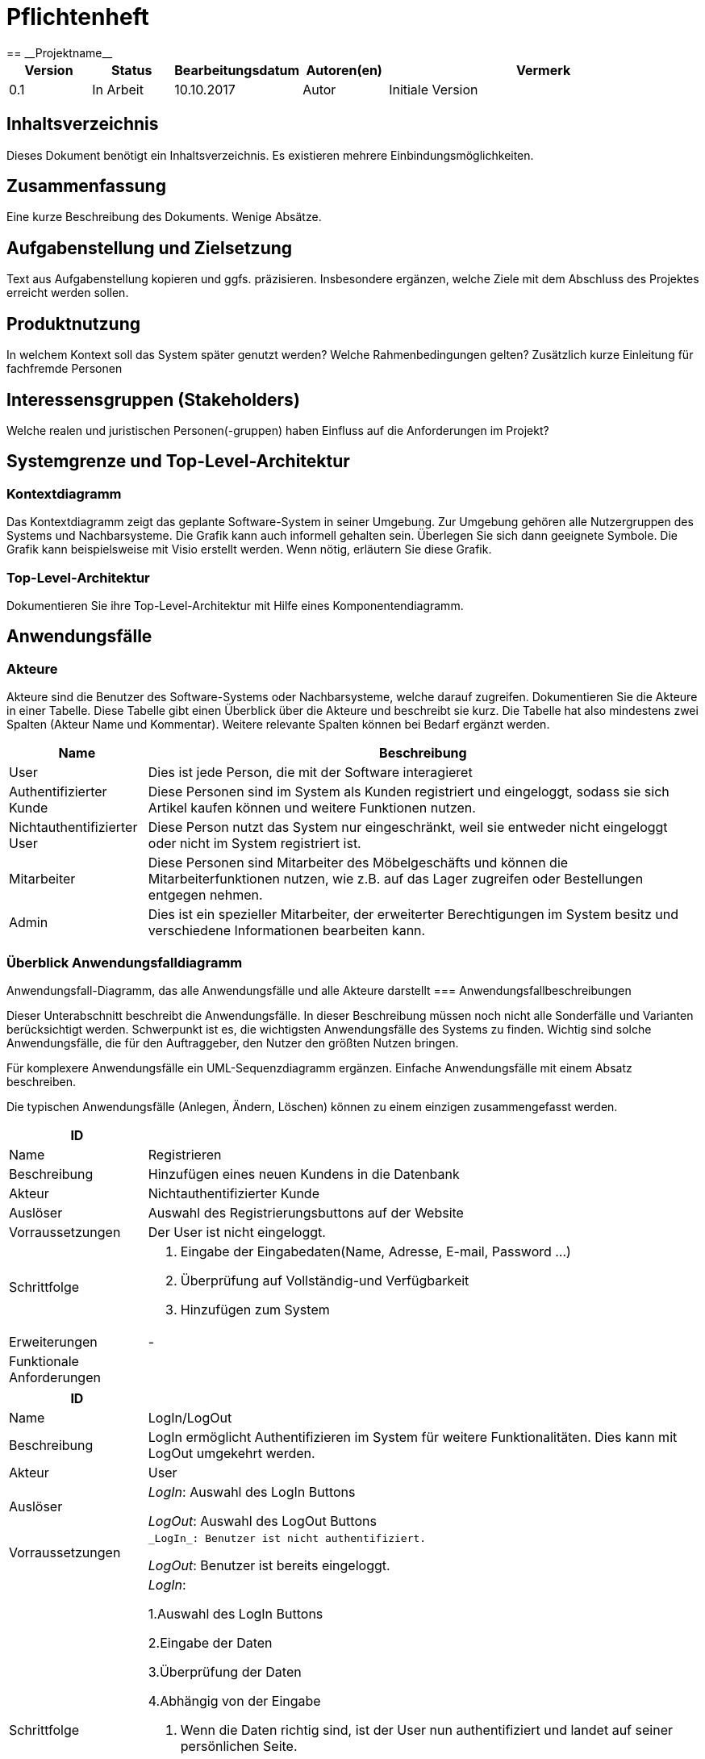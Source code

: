 = Pflichtenheft
:project_name: Projektname
== __{project_name}__

[options="header"]
[cols="1, 1, 1, 1, 4"]
|===
|Version | Status      | Bearbeitungsdatum   | Autoren(en) |  Vermerk
|0.1     | In Arbeit   | 10.10.2017          | Autor       | Initiale Version
|===

== Inhaltsverzeichnis
Dieses Dokument benötigt ein Inhaltsverzeichnis. Es existieren mehrere Einbindungsmöglichkeiten.

== Zusammenfassung
Eine kurze Beschreibung des Dokuments. Wenige Absätze.

== Aufgabenstellung und Zielsetzung
Text aus Aufgabenstellung kopieren und ggfs. präzisieren.
Insbesondere ergänzen, welche Ziele mit dem Abschluss des Projektes erreicht werden sollen.

== Produktnutzung
In welchem Kontext soll das System später genutzt werden? Welche Rahmenbedingungen gelten?
Zusätzlich kurze Einleitung für fachfremde Personen

== Interessensgruppen (Stakeholders)
Welche realen und juristischen Personen(-gruppen) haben Einfluss auf die Anforderungen im Projekt?

== Systemgrenze und Top-Level-Architektur

=== Kontextdiagramm
Das Kontextdiagramm zeigt das geplante Software-System in seiner Umgebung. Zur Umgebung gehören alle Nutzergruppen des Systems und Nachbarsysteme. Die Grafik kann auch informell gehalten sein. Überlegen Sie sich dann geeignete Symbole. Die Grafik kann beispielsweise mit Visio erstellt werden. Wenn nötig, erläutern Sie diese Grafik.

=== Top-Level-Architektur
Dokumentieren Sie ihre Top-Level-Architektur mit Hilfe eines Komponentendiagramm.

== Anwendungsfälle


=== Akteure


Akteure sind die Benutzer des Software-Systems oder Nachbarsysteme, welche darauf zugreifen. Dokumentieren Sie die Akteure in einer Tabelle. 
Diese Tabelle gibt einen Überblick über die Akteure und beschreibt sie kurz. Die Tabelle hat also mindestens zwei Spalten (Akteur Name und Kommentar).
Weitere relevante Spalten können bei Bedarf ergänzt werden.




[options="header"]

[cols="1,4"]

|===

|Name |Beschreibung

|User  |Dies ist jede Person, die mit der Software interagieret
|Authentifizierter Kunde  |Diese Personen sind im System als Kunden registriert und eingeloggt, sodass sie sich Artikel kaufen können und weitere Funktionen nutzen.
|Nichtauthentifizierter User| Diese Person nutzt das System nur eingeschränkt, weil sie entweder nicht eingeloggt oder nicht im System registriert ist.
|Mitarbeiter  |Diese Personen sind Mitarbeiter des Möbelgeschäfts und können die Mitarbeiterfunktionen nutzen, wie z.B. auf das Lager zugreifen oder Bestellungen entgegen nehmen.
|Admin |Dies ist ein spezieller Mitarbeiter, der erweiterter Berechtigungen im System besitz und verschiedene Informationen bearbeiten kann.
|===


=== Überblick Anwendungsfalldiagramm


Anwendungsfall-Diagramm, das alle Anwendungsfälle und alle Akteure darstellt
=== Anwendungsfallbeschreibungen

Dieser Unterabschnitt beschreibt die Anwendungsfälle. In dieser Beschreibung müssen noch nicht alle Sonderfälle und Varianten berücksichtigt werden. 
Schwerpunkt ist es, die wichtigsten Anwendungsfälle des Systems zu finden. Wichtig sind solche Anwendungsfälle, die für den Auftraggeber, den Nutzer den größten Nutzen bringen.

Für komplexere Anwendungsfälle ein UML-Sequenzdiagramm ergänzen.
Einfache Anwendungsfälle mit einem Absatz beschreiben.

Die typischen Anwendungsfälle (Anlegen, Ändern, Löschen) können zu einem einzigen zusammengefasst werden.


[options="header"]

[cols="1,4"]

|===
|ID |
|Name | Registrieren
|Beschreibung|Hinzufügen eines neuen Kundens in die Datenbank
|Akteur | Nichtauthentifizierter Kunde
|Auslöser| Auswahl des Registrierungsbuttons auf der Website
|Vorraussetzungen| Der User ist nicht eingeloggt.
|Schrittfolge a|
	1. Eingabe der Eingabedaten(Name, Adresse, E-mail, Password ...)
	2. Überprüfung auf Vollständig-und Verfügbarkeit
	3. Hinzufügen zum System
|Erweiterungen | -
|Funktionale Anforderungen|
|===


[options="header"]

[cols="1,4"]

|===

|ID |
|Name | LogIn/LogOut
|Beschreibung|LogIn ermöglicht Authentifizieren im System für weitere Funktionalitäten. Dies kann mit LogOut umgekehrt werden.
|Akteur | User
|Auslöser | 
_LogIn_: Auswahl des LogIn Buttons

_LogOut_: Auswahl des LogOut Buttons
|Vorraussetzungen a| 
 _LogIn_: Benutzer ist nicht authentifiziert.
            
_LogOut_: Benutzer ist bereits eingeloggt.
|Schrittfolge a|
_LogIn_: 

1.Auswahl des LogIn Buttons

2.Eingabe der Daten

3.Überprüfung der Daten

4.Abhängig von der Eingabe

1. Wenn die Daten richtig sind, ist der User nun authentifiziert und landet auf seiner persönlichen Seite.

2. Sonst wird eine Fehlermeldung ausgegeben.

_LogOut_:

1. Auswahl des LogOut Buttons

2. Der User ist nun nicht mehr authentifiziert und landet auf der Hauptseite.


|Erweiterungen | -
|Funktionale Anforderungen|
|===

[options="header"]

[cols="1,4"]

|===

|ID |
|Name | Kundenkonto deaktivieren
|Beschreibung|Ein Kundenkonto kann deaktiviert werden und dann nicht mehr benutzt werden können. Dafür werden die meisten Daten entfernt. Es ist nicht möglich ein Kundenkonto komplett zu 
|Akteur | Authentifizierter User
|Auslöser | 
Auswahl von Deaktivieren in der Kundenseite.
|Vorraussetzungen a| 
Kunde ist eingeloggt.
|Schrittfolge a|
1.Auswahl von Deaktivieren

2.Deaktivierung des Accounts, sodass keine weiteren Aktionen durchgeführt werden können.

3.Verbergen von Kundendaten, sodass diese nicht einsehbar sind.

4.Rückkehr als nicht eingeloggter Kunde auf die Startseite.
|Erweiterungen | -
|Funktionale Anforderungen|
|===

[options="header"]

[cols="1,4"]

|===

|ID |
|Name | Bestellübersicht betrachten
|Beschreibung|Ein Benutzer sieht hier alle Bestellungen, die für ihn sind. Ein Mitarbeiter sieht alle Bestellungen des Geschäfts.
|Akteur | Authentifizierter User, Mitarbeiter
|Auslöser | 
Auswahl der Bestellübersicht
|Vorraussetzungen a| 
Mitarbeiter bzw. Kunde ist eingeloggt.
|Schrittfolge a|
1.Auswahl des Bestellübersichtsbutton

2.Anzeige der Bestellungen abhängig von der Rolle im System.
|Erweiterungen | -
|Funktionale Anforderungen|
|===

[options="header"]

[cols="1,4"]

|===

|ID |
|Name | Filtern und Suchen
|Beschreibung| Im Katalog kann nach bestimmten Namesbestandteilen(z.B. Schreibtisch) gesucht werden oder über Eigenschaften(z.B. Farbe = Fichte; Kategorie = Sofa) gesucht werden.
|Akteur | User
|Auslöser | 
_Filtern_: Auswahl einer Eigenschaft zum Filtern

_Suchen_: Eingabe eines Suchworts in die Suchleiste
|Vorraussetzungen a| 
-
|Schrittfolge a|
_Filtern_:

1.Auswahl einer Eigenschaft nach der gefiltert werden soll und Auswahl des "Wertes" dieser Eigenschaft

2.Aktualisierung der Website und Anzeige aller Artikel, die diese Eigenschaft erfüllen.

_Suchen_: 

1.Eingabe eines Suchwortes in die Suchleiste

2.Ermittlung aller Elemente, die dieses Suchwort im Titel enthalten

3.Anzeige dieser
|Erweiterungen | -
|Funktionale Anforderungen|
|===

[options="header"]

[cols="1,4"]

|===
|ID |
|Name | Daten bearbeiten
|Beschreibung| Die Daten eines Kundens(z.B. E-Mail Adresse, Anschrift) können von ihm im Falle einer Veränderung auf der Website bearbeitet werden
|Akteur | User
|Auslöser | 
Drücken des Bearbeiten-Buttons auf der persönlichen Seite des Kunden.
|Vorraussetzungen a| 
 Der User ist eingeloggt.
|Schrittfolge a|
1.Drücken des Bearbeiten-Buttons und Anzeigen der Daten

2.Ersetzung von Daten durch den User

3.Auswahl von Speichern und Änderung im System
|Erweiterungen | -
|Funktionale Anforderungen|
|===

[options="header"]

[cols="1,4"]

|===
|ID |
|Name | Bestellung stornieren
|Beschreibung| Ein Benutzer kann bis zu einem gewissen Zeitlimit eine Bestellung abbrechen.
|Akteur | Authentifizierter User
|Auslöser | 
Auswahl von Stornieren in der Bestellübersicht
|Vorraussetzungen a| 
Es existieren Bestellungen in der Übersicht|Schrittfolge a|
1.Auswahl von Stornieren in der Bestellübersicht

2.Überprüfung ob stornierbar

1. Sofern möglich, Entfernung der Bestellung und Hinzufügen der Elemente zum Lager und Zurücküberweisung des Preises.

2. Sofern nicht möglich, Fehlermeldung und Rückkehr in die Übersicht

|Erweiterungen | -
|Funktionale Anforderungen|
|===

[options="header"]

[cols="1,4"]

|===
|ID |
|Name | Artikel betrachten
|Beschreibung| Im Katalog können einzelne Artikel ausgewählt werden und ihre Informationen wie Bild oder Beschreibung angezeigt werden.
|Akteur | User
|Auslöser | 
Auswählen eines Artikels im Katalog
|Vorraussetzungen a| 
-
|Schrittfolge a|
1.Auswahl eines Artikels im Katalog

2.Öffnen der Artikelübersicht und Anzeige von Beschreibung, Bild, Preis, Kommentaren und Bewertungen
|Erweiterungen | -
|Funktionale Anforderungen|
|===

[options="header"]

[cols="1,4"]

|===
|ID |
|Name | Katalog betrachten
|Beschreibung| Im Webshop können alle Artikel im Katalog angezeigt werden
|Akteur | User
|Auslöser | 
Auswahl des Katalogs auf der Website|Vorraussetzungen a| 
-|Schrittfolge a|
1.Auswahl des Katalogs

2.Anzeige aller nicht versteckten Artikel
|Erweiterungen | -
|Funktionale Anforderungen|
|===

[options="header"]

[cols="1,4"]

|===
|ID |
|Name | Artikel kommentieren und bewerten
|Beschreibung| Die Daten eines Kundens(z.B. E-Mail Adresse, Anschrift) können von ihm im Falle einer Veränderung auf der Website bearbeitet werden
|Akteur | Authentifizierter User
|Auslöser | 
Eingabe eines Kommentars in der Artikelübersicht oder Auswahl einer Bewertung zwischen 1 bis 5
|Vorraussetzungen a| 
 Der User ist eingeloggt.
|Schrittfolge a|
1.Eingabe eines Kommentars bzw. einer Bewertung

2.Auswahl zum Speichern und damit Hinzufügen zur Datenbank und damit zur Artikelübersicht
|Erweiterungen | Mögliche Überprüfung, ob der Artikel wirklich erworben wurde.
|Funktionale Anforderungen|
|===

[options="header"]

[cols="1,4"]

|===
|ID |
|Name | Artikel hinzufügen/entfernen
|Beschreibung| Ein Mitarbeiter kann zum Warenkorb eines Kundes einen neuen Artikel hinzufügen oder auch entfernen damit dieser für ihn bestellt werden kann.
|Akteur | Mitarbeiter
|Auslöser | 
_Hinzufügen_: Auswahl eines Artikels im Katalog durch den Mitarbeiter

_Entfernen_: Auswahl eines Artikels im Warenkorb
|Vorraussetzungen a| 
_Hinzufügen_: -

_Entfernen_: Vorhandensein eines Artikels im Warenkorb
|Schrittfolge a|
_Hinzufügen_:

1.Auswahl eines Artikels im Katalog zum Hinzufügen

2.Anzeige des aktualisierten Katalogs und Aktualisierung des Preises

_Entfernen_:

1.Auswählen des Entfernenbuttons neben dem Artikel im Warenkorb.

2.Anzeige des aktualisierten Katalogs und Aktualisierung des Preises
|Erweiterungen | -
|Funktionale Anforderungen|
|===

[options="header"]

[cols="1,4"]

|===
|ID |
|Name | Bestellung abschließen
|Beschreibung| Nachdem alle gewünschten Artikel im Warenkorb ausgewählt wurden, muss die Bestellung abgeschlossen werden, damit die Produkte versendet werden.
|Akteur | Mitarbeiter
|Auslöser | 
Drücken des Abschließenbutton in der Warenübersicht
|Vorraussetzungen a| 
 Vorhandensein von mindestens einem Artikel im Warenkorb
|Schrittfolge a|
1.Auswählen des Abschließenbuttons

2.Überprüfung ob alle Artikel lieferbar sind

1. Wenn nicht lieferbar, Ausgabe einer Fehlermeldung und Rückkehrt in den Warenkorb

2. Sonst Entfernung der Artikelbestände im Lager und Hinzufügen einer Bestellung in der Bestellungsübersicht 


|Erweiterungen | -
|Funktionale Anforderungen|
|===

[options="header"]

[cols="1,4"]

|===
|ID |
|Name | LKW mieten
|Beschreibung| Zu einer Bestellung kann ein Kunde einen LKW dazumieten um diese zu transportieren
|Akteur | Mitarbeiter
|Auslöser | 
Auswahl des LKW-Buttons in der Bestellübersicht
|Vorraussetzungen a| 
Vorhandensein von Artikeln und kein verwendeter LKW
|Schrittfolge a|
1.Auswahl des LKW-Buttons in der Bestellübersicht

2.Ermittlung des bestmöglichen LKWs(d.h. mit möglichst geringen Preis, aber ausreichender Kapazität)

3.Hinzufügen der LKW-Leihe zum Warenkorb

4.Reservierung des LKWs hinzufügen

5.Warenkorb aktualisieren
|Erweiterungen | -
|Funktionale Anforderungen|
|===

[options="header"]

[cols="1,4"]

|===
|ID |
|Name | Artikel bearbeiten
|Beschreibung| Die Eigenschaften eines Artikels wie Beschreibung oder Preis können durch Mitarbeiter geändert werden.
|Akteur | Mitarbeiter
|Auslöser | 
Auswahl von Bearbeiten als eingeloggter Mitarbeiter in der Artikelübersicht
|Vorraussetzungen a| 
Der Mitarbeiter ist eingeloggt und der Artikel existiert
|Schrittfolge a|
1.Auswahl von Bearbeiten als eingeloggter Mitarbeiter in der Artikelübersicht

2.Eingabe neuer Daten 

3.Speichern neuer Informationen und Rückkehr zur Artikelübersicht

|Erweiterungen | -
|Funktionale Anforderungen|
|===

[options="header"]

[cols="1,4"]

|===
|ID |
|Name | Artikel nachbestellen
|Beschreibung| Die Anzahl der Artikel im Lager kann durch einen Mitarbeiter erhöht werden, damit diese weiterhin geliefert werden können.
|Akteur | Mitarbeiter
|Auslöser | 
Auswahl von Nachbestellen als eingeloggter Mitarbeiter im Artikel
|Vorraussetzungen a| 
Der Mitarbeiter ist eingeloggt und der Artikel existiert
|Schrittfolge a|
1.Auswahl von Nachbestellen

2.Eingabe der Anzahl, die nachbestellt werden soll. 

3.Hinzufügen einer Bestellung für das Lager

|Erweiterungen | -
|Funktionale Anforderungen|
|===

[options="header"]

[cols="1,4"]

|===
|ID |
|Name | Personal hinzufügen/bearbeiten/löschen
|Beschreibung| Der Admin kann Mitarbeiter entfernen(=entlassen), hinzufügen(=einstellen) oder ihre Informationen arbeiten
|Akteur | Admin
|Auslöser | 
Auswahl von Hinzufügen/Bearbeiten/Löschen in der Personalübersicht
|Vorraussetzungen a| 
Der Admin ist eingeloggt.

_Bearbeiten/Löschen_: Der Mitarbeiter existiert.
|Schrittfolge a|
_Hinzufügen_:

1.Auswahl von Hinzufügen

2.Eingabe der Daten und Erzeugen eines Mitarbeites

1. Sofern möglich, Hinzufügen zur Mitarbeiterübersicht

2. Sonst Fehlermeldung und Rückkehr zur Personalübersicht

_Bearbeiten_:

1.Auswahl von Bearbeiten

2.Eingabe der neuen Daten und Bearbeiten des Mitarbeites

1. Sofern möglich, Änderung in der Mitarbeiterübersicht

2. Sonst Fehlermeldung und Rückkehr zur Personalübersicht

_Löschen_:

1.Auswahl von Löschen

2.Entfernen des Mitarbeiters aus der Personalübersicht
|Erweiterungen | -
|Funktionale Anforderungen|
|===

[options="header"]

[cols="1,4"]

|===
|ID |
|Name | Finanzübersicht
|Beschreibung| Anzeigen der Ein-und Ausgaben, wie z.B. Personalkosten oder Einnahmen durch Möbelverkäufe
|Akteur | Admin
|Auslöser | 
Auswahl der Finanzübersicht
|Vorraussetzungen a| 
Der Admin ist eingeloggt.
|Schrittfolge a|
1.Auswahl der Finanzübersicht auf der Website

2.Anzeigen der Ein-und Ausnahmen 

3.Errechnung und Ausgabe der Bilanz für diesen Monat
|Erweiterungen | -
|Funktionale Anforderungen|
|===



== Funktionale Anforderungen

=== Muss-Kriterien
Was das zu erstellende Programm auf alle Fälle leisten muss.

=== Kann-Kriterien
Anforderungen die das Programm leisten können soll, aber für den korrekten Betrieb entbehrlich sind.

== Nicht-Funktionale Anforderungen

=== Qualitätsziele

Dokumentieren Sie in einer Tabelle die Qualitätsziele, welche das System erreichen soll, sowie deren Priorität.

=== Konkrete Nicht-Funktionale Anforderungen

Beschreiben Sie Nicht-Funktionale Anforderungen, welche dazu dienen, die zuvor definierten Qualitätsziele zu erreichen.
Achten Sie darauf, dass deren Erfüllung (mindestens theoretisch) messbar sein muss.

== GUI Prototyp

In diesem Kapitel soll ein Entwurf der Navigationsmöglichkeiten und Dialoge des Systems erstellt werden.
Idealerweise entsteht auch ein grafischer Prototyp, welcher dem Kunden zeigt, wie sein System visuell umgesetzt werden soll.
Konkrete Absprachen - beispielsweise ob der grafische Prototyp oder die Dialoglandkarte höhere Priorität hat - sind mit dem Kunden zu treffen.

=== Überblick: Dialoglandkarte
Erstellen Sie ein Übersichtsdiagramm, das das Zusammenspiel Ihrer Masken zur Laufzeit darstellt. Also mit welchen Aktionen zwischen den Masken navigiert wird.
//Die nachfolgende Abbildung zeigt eine an die Pinnwand gezeichnete Dialoglandkarte. Ihre Karte sollte zusätzlich die Buttons/Funktionen darstellen, mit deren Hilfe Sie zwischen den Masken navigieren.

=== Dialogbeschreibung
Für jeden Dialog:

1. Kurze textuelle Dialogbeschreibung eingefügt: Was soll der jeweilige Dialog? Was kann man damit tun? Überblick?
2. Maskenentwürfe (Screenshot, Mockup)
3. Maskenelemente (Ein/Ausgabefelder, Aktionen wie Buttons, Listen, …)
4. Evtl. Maskendetails, spezielle Widgets

== Datenmodell

=== Überblick: Klassendiagramm
UML-Analyseklassendiagramm

=== Klassen und Enumerationen
Dieser Abschnitt stellt eine Vereinigung von Glossar und der Beschreibung von Klassen/Enumerationen dar. Jede Klasse und Enumeration wird in Form eines Glossars textuell beschrieben. Zusätzlich werden eventuellen Konsistenz- und Formatierungsregeln aufgeführt.

// See http://asciidoctor.org/docs/user-manual/#tables
[options="header"]
|===
|Klasse/Enumeration |Beschreibung |
|…                  |…            |
|===

== Akzeptanztestfälle
Mithilfe von Akzeptanztests wird geprüft, ob die Software die funktionalen Erwartungen und Anforderungen im Gebrauch erfüllt. Diese sollen und können aus den Anwendungsfallbeschreibungen und den UML-Sequenzdiagrammen abgeleitet werden. D.h., pro (komplexen) Anwendungsfall gibt es typischerweise mindestens ein Sequenzdiagramm (welches ein Szenarium beschreibt). Für jedes Szenarium sollte es einen Akzeptanztestfall geben. Listen Sie alle Akzeptanztestfälle in tabellarischer Form auf.
Jeder Testfall soll mit einer ID versehen werde, um später zwischen den Dokumenten (z.B. im Test-Plan) referenzieren zu können.

[options="header"]

[cols="1,4"]

|===
|ID|
...
|Use Case|
...
|Voraussetzung|
Kunde will sich registrieren
|Ereignis|
Kunde drückt "Registrieren" und gibt seine Daten ein:
- Name: Max Mustermann
- Passwort: passwort
- Adresse: Musterstraße 10 01217 Dresden
- E-mail: Max.Musterman@gmx.de
- Zahlinformationen: Bar
dann drückt er "Registrieren"
|Erwartetes Ereignis|
- ein neuer Kunde wird angelegt mit intern zugewiesener eindeutigen ID
- Kunde wird zur Startseite weitergeleitet

== Glossar
Sämtliche Begriffe, die innerhalb des Projektes verwendet werden und deren gemeinsames Verständnis aller beteiligten Stakeholder essentiell ist, sollten hier aufgeführt werden.
Insbesondere Begriffe der zu implementierenden Domäne wurden bereits beschrieben, jedoch gibt es meist mehr Begriffe, die einer Beschreibung bedürfen. +
Beispiel: Was bedeutet "Kunde"? Ein Nutzer des Systems? Der Kunde des Projektes (Auftraggeber)?

== Offene Punkte
Offene Punkte werden entweder direkt in der Spezifikation notiert. Wenn das Pflichtenheft zum finalen Review vorgelegt wird, sollte es keine offenen Punkte mehr geben.
